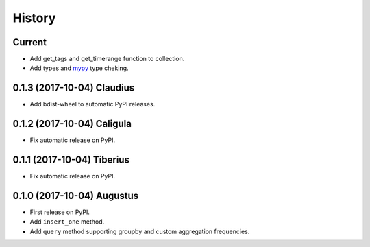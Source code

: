.. :changelog:

History
-------

Current
~~~~~~~~~~~~~~~~~~

* Add get_tags and get_timerange function to collection.
* Add types and mypy_ type cheking.

.. _mypy: http://mypy-lang.org/

0.1.3 (2017-10-04) Claudius
~~~~~~~~~~~~~~~~~~

* Add bdist-wheel to automatic PyPI releases.

0.1.2 (2017-10-04) Caligula
~~~~~~~~~~~~~~~~~~

* Fix automatic release on PyPI.

0.1.1 (2017-10-04) Tiberius
~~~~~~~~~~~~~~~~~~

* Fix automatic release on PyPI.

0.1.0 (2017-10-04) Augustus
~~~~~~~~~~~~~~~~~~

* First release on PyPI.
* Add ``insert_one`` method.
* Add ``query`` method supporting groupby and custom aggregation frequencies.

